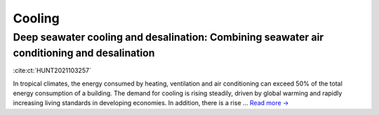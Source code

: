 Cooling
=======

Deep seawater cooling and desalination: Combining seawater air conditioning and desalination
--------------------------------------------------------------------------------------------
.. figure:: ../_static/publication_figures/10.1016-j.scs.2021.103257.jpg
   :width: 250px
   :align: right

:cite:ct:`HUNT2021103257`

In tropical climates, the energy consumed by heating, ventilation and air conditioning can exceed 50% of the total energy consumption of a building.
The demand for cooling is rising steadily, driven by global warming and rapidly increasing living standards in developing economies.
In addition, there is a rise ... `Read more → <https://www.sciencedirect.com/science/article/pii/S2210670721005333>`_
